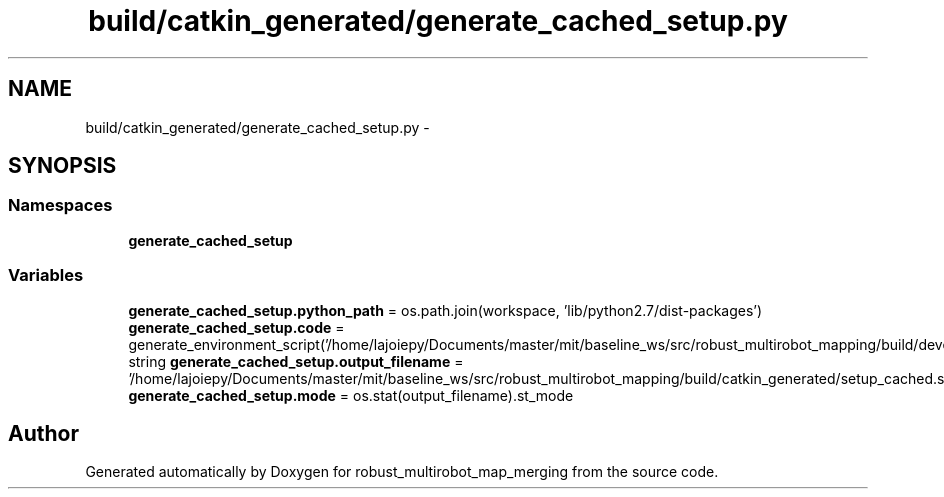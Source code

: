 .TH "build/catkin_generated/generate_cached_setup.py" 3 "Tue Sep 11 2018" "Version 0.1" "robust_multirobot_map_merging" \" -*- nroff -*-
.ad l
.nh
.SH NAME
build/catkin_generated/generate_cached_setup.py \- 
.SH SYNOPSIS
.br
.PP
.SS "Namespaces"

.in +1c
.ti -1c
.RI " \fBgenerate_cached_setup\fP"
.br
.in -1c
.SS "Variables"

.in +1c
.ti -1c
.RI "\fBgenerate_cached_setup\&.python_path\fP = os\&.path\&.join(workspace, 'lib/python2\&.7/dist\-packages')"
.br
.ti -1c
.RI "\fBgenerate_cached_setup\&.code\fP = generate_environment_script('/home/lajoiepy/Documents/master/mit/baseline_ws/src/robust_multirobot_mapping/build/devel/env\&.sh')"
.br
.ti -1c
.RI "string \fBgenerate_cached_setup\&.output_filename\fP = '/home/lajoiepy/Documents/master/mit/baseline_ws/src/robust_multirobot_mapping/build/catkin_generated/setup_cached\&.sh'"
.br
.ti -1c
.RI "\fBgenerate_cached_setup\&.mode\fP = os\&.stat(output_filename)\&.st_mode"
.br
.in -1c
.SH "Author"
.PP 
Generated automatically by Doxygen for robust_multirobot_map_merging from the source code\&.
